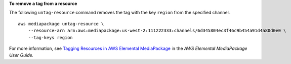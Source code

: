 **To remove a tag from a resource**

The following ``untag-resource`` command removes the tag with the key ``region`` from the specified channel. ::

    aws mediapackage untag-resource \
        --resource-arn arn:aws:mediapackage:us-west-2:111222333:channels/6d345804ec3f46c9b454a91d4a80d0e0 \
        --tag-keys region

For more information, see `Tagging Resources in AWS Elemental MediaPackage <https://docs.aws.amazon.com/mediapackage/latest/ug/tagging.html>`__ in the *AWS Elemental MediaPackage User Guide*.

